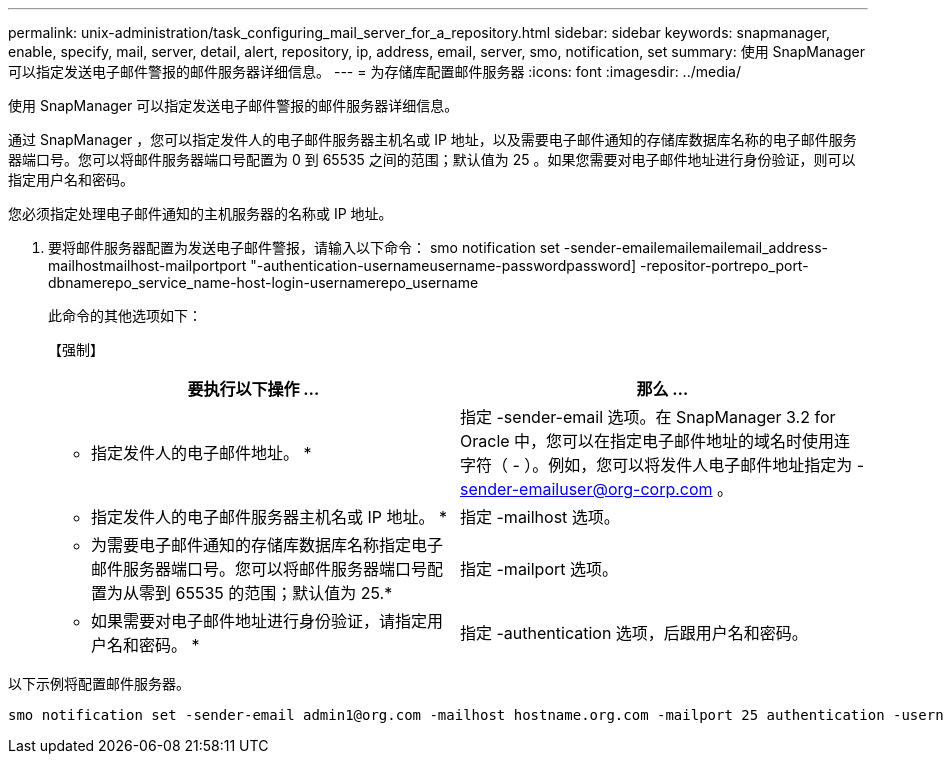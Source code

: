 ---
permalink: unix-administration/task_configuring_mail_server_for_a_repository.html 
sidebar: sidebar 
keywords: snapmanager, enable, specify, mail, server, detail, alert, repository, ip, address, email, server, smo, notification, set 
summary: 使用 SnapManager 可以指定发送电子邮件警报的邮件服务器详细信息。 
---
= 为存储库配置邮件服务器
:icons: font
:imagesdir: ../media/


[role="lead"]
使用 SnapManager 可以指定发送电子邮件警报的邮件服务器详细信息。

通过 SnapManager ，您可以指定发件人的电子邮件服务器主机名或 IP 地址，以及需要电子邮件通知的存储库数据库名称的电子邮件服务器端口号。您可以将邮件服务器端口号配置为 0 到 65535 之间的范围；默认值为 25 。如果您需要对电子邮件地址进行身份验证，则可以指定用户名和密码。

您必须指定处理电子邮件通知的主机服务器的名称或 IP 地址。

. 要将邮件服务器配置为发送电子邮件警报，请输入以下命令： smo notification set -sender-emailemailemailemail_address-mailhostmailhost-mailportport "-authentication-usernameusername-passwordpassword] -repositor-portrepo_port-dbnamerepo_service_name-host-login-usernamerepo_username
+
此命令的其他选项如下：

+
【强制】

+
|===
| 要执行以下操作 ... | 那么 ... 


 a| 
* 指定发件人的电子邮件地址。 *
 a| 
指定 -sender-email 选项。在 SnapManager 3.2 for Oracle 中，您可以在指定电子邮件地址的域名时使用连字符（ - ）。例如，您可以将发件人电子邮件地址指定为 -sender-emailuser@org-corp.com 。



 a| 
* 指定发件人的电子邮件服务器主机名或 IP 地址。 *
 a| 
指定 -mailhost 选项。



 a| 
* 为需要电子邮件通知的存储库数据库名称指定电子邮件服务器端口号。您可以将邮件服务器端口号配置为从零到 65535 的范围；默认值为 25.*
 a| 
指定 -mailport 选项。



 a| 
* 如果需要对电子邮件地址进行身份验证，请指定用户名和密码。 *
 a| 
指定 -authentication 选项，后跟用户名和密码。

|===


以下示例将配置邮件服务器。

[listing]
----
smo notification set -sender-email admin1@org.com -mailhost hostname.org.com -mailport 25 authentication -username admin1 -password admin1 -repository -port 1521 -dbname SMOREPO -host hotspur -login -username grabal21 -verbose
----